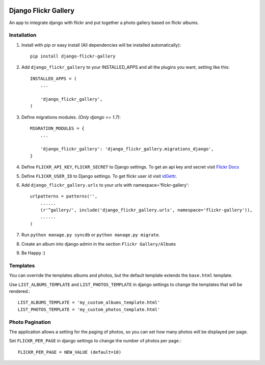 .. image:: https://travis-ci.org/arkanister/django-flickr-gallery.svg?branch=master
    :target: https://travis-ci.org/arkanister/django-flickr-gallery

.. image:: https://pypip.in/v/django-flickr-gallery/badge.png
   :target: https://pypi.python.org/pypi/django-flickr-gallery

.. image:: https://pypip.in/d/django-flickr-gallery/badge.png
   :target: https://pypi.python.org/pypi/django-flickr-gallery
   
.. image:: https://badge.waffle.io/arkanister/django-flickr-gallery.svg?label=ready&title=Ready
   :target: https://waffle.io/arkanister/django-flickr-gallery
   :alt: 'Stories in Ready' 

Django Flickr Gallery
=====================

An app to integrate django with flickr and put together a photo gallery based on flickr albums.

Installation
------------

1. Install with pip or easy install (All dependencies will be installed automatically)::

    pip install django-flickr-gallery

2. Add ``django_flickr_gallery`` to your INSTALLED_APPS and all the plugins you want, setting like this::

    INSTALLED_APPS = (
        ...

        'django_flickr_gallery',
    )

3. Define migrations modules. *(Only django >= 1.7)*::

    MIGRATION_MODULES = {
        ...

        'django_flickr_gallery': 'django_flickr_gallery.migrations_django',
    }

4. Define ``FLICKR_API_KEY``, ``FLICKR_SECRET`` to Django settings. To get an api
   key and secret visit `Flickr Docs <https://www.flickr.com/services/api/>`_

5. Define ``FLICKR_USER_ID`` to Django settings. To get flickr user
   id visit `idGettr <http://idgettr.com/>`_.

6. Add ``django_flickr_gallery.urls`` to your urls with namespace='flickr-gallery'::

    urlpatterns = patterns('',
        ......
        (r'^gallery/', include('django_flickr_gallery.urls', namespace='flickr-gallery')),
        ......
    )

7. Run ``python manage.py syncdb`` or ``python manage.py migrate``.

8. Create an album into django admin in the section ``Flickr Gallery/Albums``

9. Be Happy :)

Templates
---------

You can override the templates albums and photos, but the default template
extends the ``base.html`` template.

Use ``LIST_ALBUMS_TEMPLATE`` and ``LIST_PHOTOS_TEMPLATE`` in django settings
to change the templates that will be rendered.::

    LIST_ALBUMS_TEMPLATE = 'my_custom_albums_template.html'
    LIST_PHOTOS_TEMPLATE = 'my_custom_photos_template.html'

Photo Pagination
----------------

The application allows a setting for the paging of photos, so you can set how many
photos will be displayed per page.

Set ``FLICKR_PER_PAGE`` in django settings to change the number of photos per page.::

    FLICKR_PER_PAGE = NEW_VALUE (default=10)

